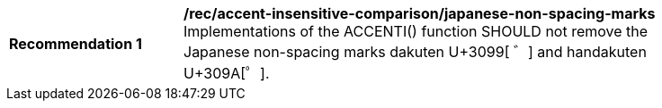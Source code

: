 [[rec_accent-insensitive-comparison_japanese-non-spacing-marks]]
[width="90%",cols="2,6a"]
|===
^|*Recommendation {counter:rec-id}* |*/rec/accent-insensitive-comparison/japanese-non-spacing-marks*
Implementations of the ACCENTI() function SHOULD not remove the Japanese non-spacing marks dakuten U+3099[ ゛] and handakuten U+309A[゜].
|===

